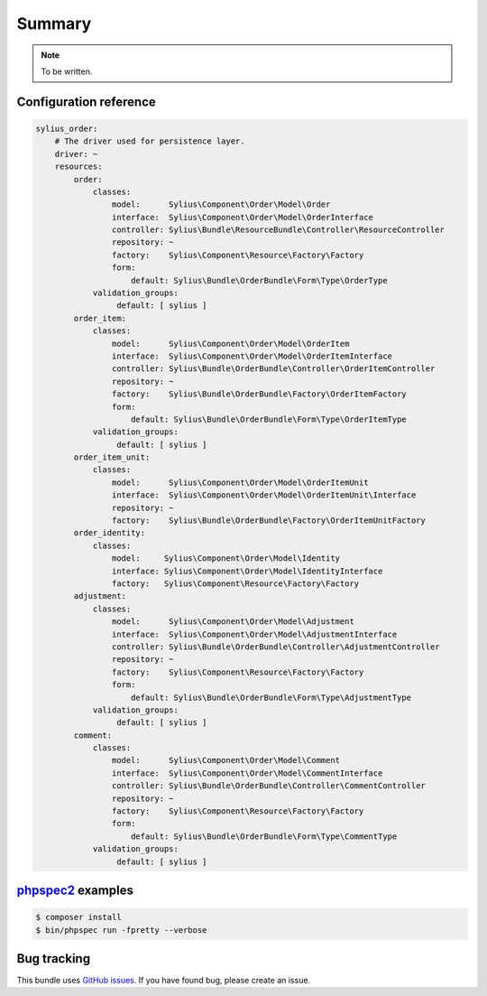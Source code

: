 Summary
=======

.. note::

    To be written.

Configuration reference
-----------------------

.. code-block:: yaml

    sylius_order:
        # The driver used for persistence layer.
        driver: ~
        resources:
            order:
                classes:
                    model:      Sylius\Component\Order\Model\Order
                    interface:  Sylius\Component\Order\Model\OrderInterface
                    controller: Sylius\Bundle\ResourceBundle\Controller\ResourceController
                    repository: ~
                    factory:    Sylius\Component\Resource\Factory\Factory
                    form:
                        default: Sylius\Bundle\OrderBundle\Form\Type\OrderType
                validation_groups:
                     default: [ sylius ]
            order_item:
                classes:
                    model:      Sylius\Component\Order\Model\OrderItem
                    interface:  Sylius\Component\Order\Model\OrderItemInterface
                    controller: Sylius\Bundle\OrderBundle\Controller\OrderItemController
                    repository: ~
                    factory:    Sylius\Bundle\OrderBundle\Factory\OrderItemFactory
                    form:
                        default: Sylius\Bundle\OrderBundle\Form\Type\OrderItemType
                validation_groups:
                     default: [ sylius ]
            order_item_unit:
                classes:
                    model:      Sylius\Component\Order\Model\OrderItemUnit
                    interface:  Sylius\Component\Order\Model\OrderItemUnit\Interface
                    repository: ~
                    factory:    Sylius\Bundle\OrderBundle\Factory\OrderItemUnitFactory
            order_identity:
                classes:
                    model:     Sylius\Component\Order\Model\Identity
                    interface: Sylius\Component\Order\Model\IdentityInterface
                    factory:   Sylius\Component\Resource\Factory\Factory
            adjustment:
                classes:
                    model:      Sylius\Component\Order\Model\Adjustment
                    interface:  Sylius\Component\Order\Model\AdjustmentInterface
                    controller: Sylius\Bundle\OrderBundle\Controller\AdjustmentController
                    repository: ~
                    factory:    Sylius\Component\Resource\Factory\Factory
                    form:
                        default: Sylius\Bundle\OrderBundle\Form\Type\AdjustmentType
                validation_groups:
                     default: [ sylius ]
            comment:
                classes:
                    model:      Sylius\Component\Order\Model\Comment
                    interface:  Sylius\Component\Order\Model\CommentInterface
                    controller: Sylius\Bundle\OrderBundle\Controller\CommentController
                    repository: ~
                    factory:    Sylius\Component\Resource\Factory\Factory
                    form:
                        default: Sylius\Bundle\OrderBundle\Form\Type\CommentType
                validation_groups:
                     default: [ sylius ]


`phpspec2 <http://phpspec.net>`_ examples
-----------------------------------------

.. code-block:: bash

    $ composer install
    $ bin/phpspec run -fpretty --verbose

Bug tracking
------------

This bundle uses `GitHub issues <https://github.com/Sylius/Sylius/issues>`_.
If you have found bug, please create an issue.

